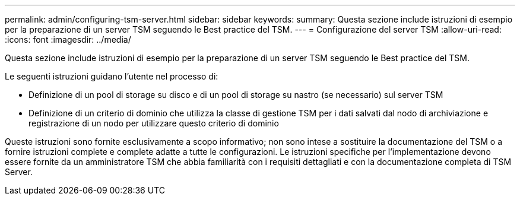 ---
permalink: admin/configuring-tsm-server.html 
sidebar: sidebar 
keywords:  
summary: Questa sezione include istruzioni di esempio per la preparazione di un server TSM seguendo le Best practice del TSM. 
---
= Configurazione del server TSM
:allow-uri-read: 
:icons: font
:imagesdir: ../media/


[role="lead"]
Questa sezione include istruzioni di esempio per la preparazione di un server TSM seguendo le Best practice del TSM.

Le seguenti istruzioni guidano l'utente nel processo di:

* Definizione di un pool di storage su disco e di un pool di storage su nastro (se necessario) sul server TSM
* Definizione di un criterio di dominio che utilizza la classe di gestione TSM per i dati salvati dal nodo di archiviazione e registrazione di un nodo per utilizzare questo criterio di dominio


Queste istruzioni sono fornite esclusivamente a scopo informativo; non sono intese a sostituire la documentazione del TSM o a fornire istruzioni complete e complete adatte a tutte le configurazioni. Le istruzioni specifiche per l'implementazione devono essere fornite da un amministratore TSM che abbia familiarità con i requisiti dettagliati e con la documentazione completa di TSM Server.
